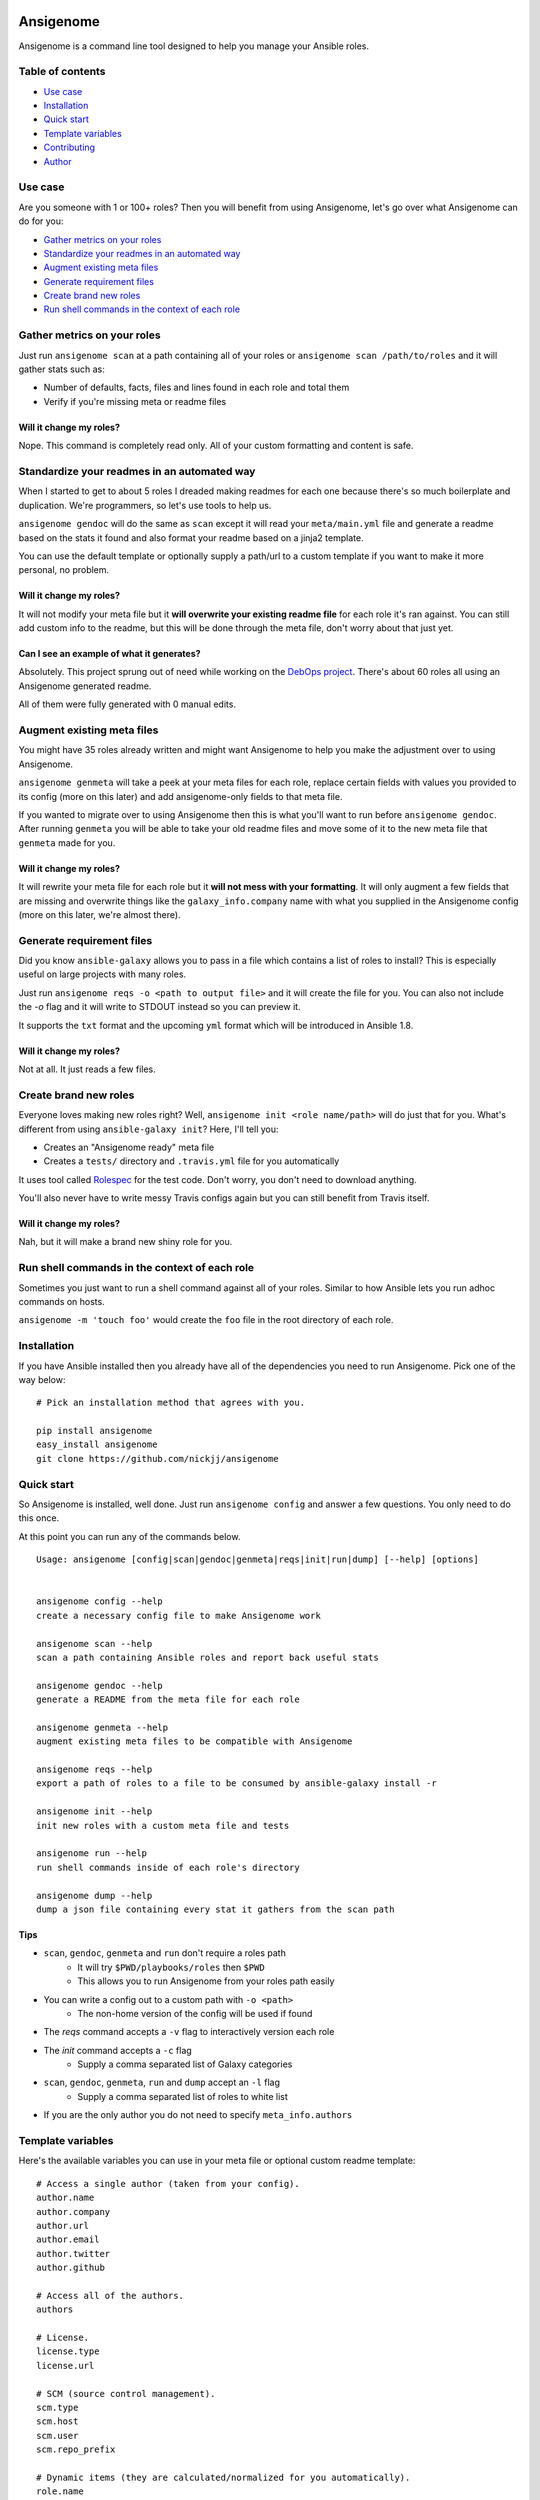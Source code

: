 |PyPI version| |PyPI downloads| |Build status|

Ansigenome
==========

Ansigenome is a command line tool designed to help you manage your Ansible roles.

.. figure:: https://raw.githubusercontent.com/nickjj/ansigenome/master/docs/ansigenome.png
   :alt: Ansigenome screenshot

Table of contents
~~~~~~~~~~~~~~~~~

- `Use case`_
- `Installation`_
- `Quick start`_
- `Template variables`_
- `Contributing`_
- `Author`_

Use case
~~~~~~~~

Are you someone with 1 or 100+ roles? Then you will benefit from using Ansigenome, let's go over what Ansigenome can do for you:

- `Gather metrics on your roles`_
- `Standardize your readmes in an automated way`_
- `Augment existing meta files`_
- `Generate requirement files`_
- `Create brand new roles`_
- `Run shell commands in the context of each role`_

Gather metrics on your roles
~~~~~~~~~~~~~~~~~~~~~~~~~~~~

Just run ``ansigenome scan`` at a path containing all of your roles or ``ansigenome scan /path/to/roles`` and it will gather stats such as:

- Number of defaults, facts, files and lines found in each role and total them
- Verify if you're missing meta or readme files

Will it change my roles?
````````````````````````

Nope. This command is completely read only. All of your custom formatting and content is safe.

Standardize your readmes in an automated way
~~~~~~~~~~~~~~~~~~~~~~~~~~~~~~~~~~~~~~~~~~~~

When I started to get to about 5 roles I dreaded making readmes for each one because there's so much boilerplate and duplication. We're programmers, so let's use tools to help us.

``ansigenome gendoc`` will do the same as ``scan`` except it will read your ``meta/main.yml`` file and generate a readme based on the stats it found and also format your readme based on a jinja2 template.

You can use the default template or optionally supply a path/url to a custom template if you want to make it more personal, no problem.

Will it change my roles?
````````````````````````

It will not modify your meta file but it **will overwrite your existing readme file** for each role it's ran against. You can still add custom info to the readme, but this will be done through the meta file, don't worry about that just yet.

Can I see an example of what it generates?
``````````````````````````````````````````

Absolutely. This project sprung out of need while working on the `DebOps project <https://github.com/debops>`_. There's about 60 roles all using an Ansigenome generated readme.

All of them were fully generated with 0 manual edits.

Augment existing meta files
~~~~~~~~~~~~~~~~~~~~~~~~~~~

You might have 35 roles already written and might want Ansigenome to help you make the adjustment over to using Ansigenome.

``ansigenome genmeta`` will take a peek at your meta files for each role, replace certain fields with values you provided to its config (more on this later) and add ansigenome-only fields to that meta file.

If you wanted to migrate over to using Ansigenome then this is what you'll want to run before ``ansigenome gendoc``. After running ``genmeta`` you will be able to take your old readme files and move some of it to the new meta file that ``genmeta`` made for you.

Will it change my roles?
````````````````````````

It will rewrite your meta file for each role but it **will not mess with your formatting**. It will only augment a few fields that are missing and overwrite things like the ``galaxy_info.company`` name with what you supplied in the Ansigenome config (more on this later, we're almost there).

Generate requirement files
~~~~~~~~~~~~~~~~~~~~~~~~~~

Did you know ``ansible-galaxy`` allows you to pass in a file which contains a list of roles to install? This is especially useful on large projects with many roles.

Just run ``ansigenome reqs -o <path to output file>`` and it will create the file for you. You can also not include the `-o` flag and it will write to STDOUT instead so you can preview it.

It supports the ``txt`` format and the upcoming ``yml`` format which will be introduced in Ansible 1.8.

Will it change my roles?
````````````````````````

Not at all. It just reads a few files.

Create brand new roles
~~~~~~~~~~~~~~~~~~~~~~

Everyone loves making new roles right? Well, ``ansigenome init <role name/path>`` will do just that for you. What's different from using ``ansible-galaxy init``? Here, I'll tell you:

- Creates an "Ansigenome ready" meta file
- Creates a ``tests/`` directory and ``.travis.yml`` file for you automatically

It uses tool called `Rolespec <https://github.com/nickjj/rolespec>`_ for the test code. Don't worry, you don't need to download anything.

You'll also never have to write messy Travis configs again but you can still benefit from Travis itself.

Will it change my roles?
````````````````````````

Nah, but it will make a brand new shiny role for you.

Run shell commands in the context of each role
~~~~~~~~~~~~~~~~~~~~~~~~~~~~~~~~~~~~~~~~~~~~~~

Sometimes you just want to run a shell command against all of your roles.  Similar to how Ansible lets you run adhoc commands on hosts.

``ansigenome -m 'touch foo'`` would create the ``foo`` file in the root directory of each role.

Installation
~~~~~~~~~~~~

If you have Ansible installed then you already have all of the dependencies you need to run Ansigenome. Pick one of the way below:

::

    # Pick an installation method that agrees with you.

    pip install ansigenome
    easy_install ansigenome
    git clone https://github.com/nickjj/ansigenome


Quick start
~~~~~~~~~~~

So Ansigenome is installed, well done. Just run ``ansigenome config`` and answer a few questions. You only need to do this once.

At this point you can run any of the commands below.

::

    Usage: ansigenome [config|scan|gendoc|genmeta|reqs|init|run|dump] [--help] [options]


    ansigenome config --help
    create a necessary config file to make Ansigenome work

    ansigenome scan --help
    scan a path containing Ansible roles and report back useful stats

    ansigenome gendoc --help
    generate a README from the meta file for each role

    ansigenome genmeta --help
    augment existing meta files to be compatible with Ansigenome

    ansigenome reqs --help
    export a path of roles to a file to be consumed by ansible-galaxy install -r

    ansigenome init --help
    init new roles with a custom meta file and tests

    ansigenome run --help
    run shell commands inside of each role's directory

    ansigenome dump --help
    dump a json file containing every stat it gathers from the scan path

Tips
````

-  ``scan``, ``gendoc``, ``genmeta`` and ``run`` don't require a roles path
    - It will try ``$PWD/playbooks/roles`` then ``$PWD``
    - This allows you to run Ansigenome from your roles path easily

- You can write a config out to a custom path with ``-o <path>``
    - The non-home version of the config will be used if found

- The `reqs` command accepts a ``-v`` flag to interactively version each role

- The `init` command accepts a ``-c`` flag
    - Supply a comma separated list of Galaxy categories

- ``scan``, ``gendoc``, ``genmeta``, ``run`` and ``dump`` accept an ``-l`` flag
    - Supply a comma separated list of roles to white list

- If you are the only author you do not need to specify ``meta_info.authors``

Template variables
~~~~~~~~~~~~~~~~~~

Here's the available variables you can use in your meta file or optional custom readme template:

::

    # Access a single author (taken from your config).
    author.name
    author.company
    author.url
    author.email
    author.twitter
    author.github

    # Access all of the authors.
    authors

    # License.
    license.type
    license.url

    # SCM (source control management).
    scm.type
    scm.host
    scm.user
    scm.repo_prefix

    # Dynamic items (they are calculated/normalized for you automatically).
    role.name
    role.galaxy_name
    role.slug

    # Standard items (you can access any property of these objects).
    dependencies
    galaxy_info
    ansigenome_info

      # ansigenome_info fields
      .galaxy_id   : String based ID to find your role on the Galaxy
      .travis      : Boolean to determine if this role is on Travis-CI
      .beta        : Boolean to mark this role as Beta

      .quick_start : String block containing a quick start guide
      .usage       : String block containing a detailed usage guide
      .custom      : String block containing anything you want

Custom readme template
``````````````````````

You might decide that the current template doesn't suite your style. That's completely reasonable. You can supply your own readme template.

Just add the path to the custom readme template to your config file. It can be either a local path or URL.

Contributing
~~~~~~~~~~~~

If you would like to contribute then check out `Ansible's contribution guide <https://github.com/ansible/ansible/blob/devel/CONTRIBUTING.md#contributing-code-features-or-bugfixes>`_ because this project expects the same requirements and it contains great tips on using git branches.

In addition to that your code must pass the default pep8 style guide. I have Travis running a test to ensure the code follows that guide but your best bet is to find a plugin for your editor if you don't have one already.

Author
~~~~~~

Ansigenome was created by Nick Janetakis nick.janetakis@gmail.com.

Special thanks to `@drybjed <https://github.com/drybjed>`_ for coming up with the name of the tool. This project idea spawned from trying to break up the `DebOps project <https://github.com/debops>`_ into multiple roles. Neither of us wanted to manually make 50 repos and 50 readmes so I decided to learn Python and make this tool instead.

License
~~~~~~~

`GPLv3 <https://www.gnu.org/licenses/quick-guide-gplv3.html>`_

.. |PyPI version| image:: https://badge.fury.io/py/ansigenome.png
   :target: https://pypi.python.org/pypi/ansigenome
.. |PyPI downloads| image:: https://pypip.in/d/ansigenome/badge.png
   :target: https://pypi.python.org/pypi/ansigenome
.. |Build status| image:: https://secure.travis-ci.org/nickjj/ansigenome.png
   :target: https://travis-ci.org/nickjj/ansigenome
